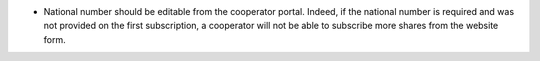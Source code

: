 - National number should be editable from the cooperator portal. Indeed, if the national number is required and was not provided on the first subscription, a cooperator will not be able to subscribe more shares from the website form.
